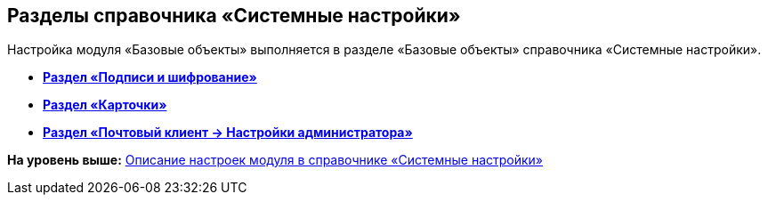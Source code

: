 [[ariaid-title1]]
== Разделы справочника «Системные настройки»

Настройка модуля «Базовые объекты» выполняется в разделе «Базовые объекты» справочника «Системные настройки».

* *xref:../pages/BO_Signature_and_encryption.adoc[Раздел «Подписи и шифрование»]* +
* *xref:../pages/BO_cards.adoc[Раздел «Карточки»]* +
* *xref:../pages/PC_Admin_Settings.adoc[Раздел «Почтовый клиент → Настройки администратора»]* +

*На уровень выше:* xref:../pages/General_settings.adoc[Описание настроек модуля в справочнике «Системные настройки»]
